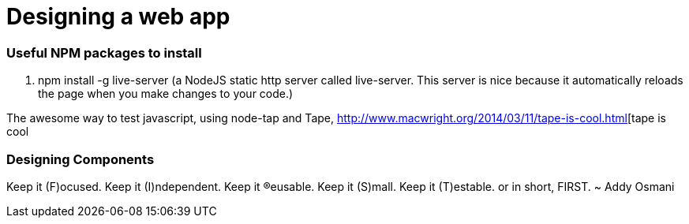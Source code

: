 # Designing a web app

=== Useful NPM packages to install

. npm install -g live-server (a NodeJS static http server called live-server. This server is nice because
it automatically reloads the page when you make changes to your code.)

The awesome way to test javascript, using node-tap and Tape, 
http://www.macwright.org/2014/03/11/tape-is-cool.html[tape is cool

=== Designing Components

Keep it (F)ocused.
Keep it (I)ndependent.
Keep it (R)eusable.
Keep it (S)mall.
Keep it (T)estable.
or in short, FIRST.
~ Addy Osmani